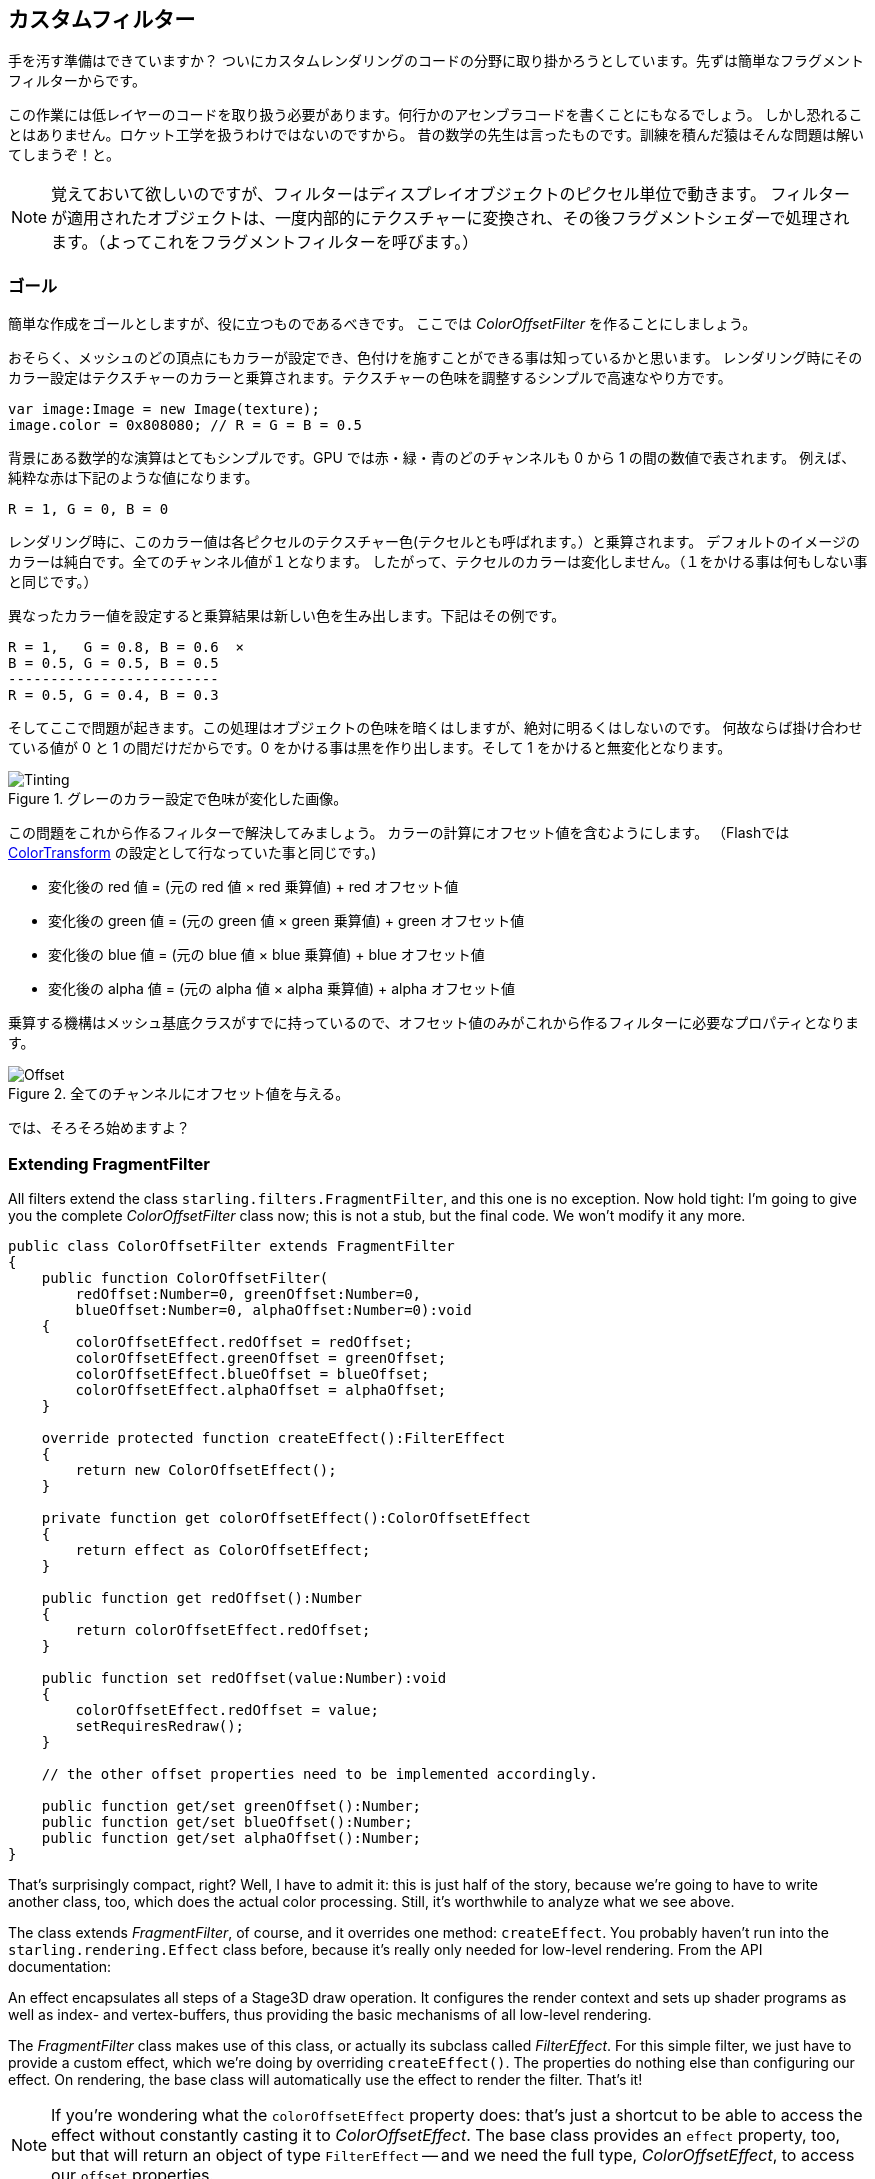 == カスタムフィルター

手を汚す準備はできていますか？
ついにカスタムレンダリングのコードの分野に取り掛かろうとしています。先ずは簡単なフラグメントフィルターからです。

この作業には低レイヤーのコードを取り扱う必要があります。何行かのアセンブラコードを書くことにもなるでしょう。
しかし恐れることはありません。ロケット工学を扱うわけではないのですから。
昔の数学の先生は言ったものです。訓練を積んだ猿はそんな問題は解いてしまうぞ！と。
//原文：As my old math teacher used to say: a drilled monkey could do that!

NOTE: 覚えておいて欲しいのですが、フィルターはディスプレイオブジェクトのピクセル単位で動きます。
フィルターが適用されたオブジェクトは、一度内部的にテクスチャーに変換され、その後フラグメントシェダーで処理されます。（よってこれをフラグメントフィルターを呼びます。）

=== ゴール

簡単な作成をゴールとしますが、役に立つものであるべきです。
ここでは _ColorOffsetFilter_ を作ることにしましょう。

おそらく、メッシュのどの頂点にもカラーが設定でき、色付けを施すことができる事は知っているかと思います。
レンダリング時にそのカラー設定はテクスチャーのカラーと乗算されます。テクスチャーの色味を調整するシンプルで高速なやり方です。

[source, as3]
----
var image:Image = new Image(texture);
image.color = 0x808080; // R = G = B = 0.5
----

背景にある数学的な演算はとてもシンプルです。GPU では赤・緑・青のどのチャンネルも 0 から 1 の間の数値で表されます。
例えば、純粋な赤は下記のような値になります。

  R = 1, G = 0, B = 0

レンダリング時に、このカラー値は各ピクセルのテクスチャー色(テクセルとも呼ばれます。）と乗算されます。
デフォルトのイメージのカラーは純白です。全てのチャンネル値が１となります。
したがって、テクセルのカラーは変化しません。（１をかける事は何もしない事と同じです。）

異なったカラー値を設定すると乗算結果は新しい色を生み出します。下記はその例です。

  R = 1,   G = 0.8, B = 0.6  ×
  B = 0.5, G = 0.5, B = 0.5
  -------------------------
  R = 0.5, G = 0.4, B = 0.3

そしてここで問題が起きます。この処理はオブジェクトの色味を暗くはしますが、絶対に明るくはしないのです。
何故ならば掛け合わせている値が 0 と 1 の間だけだからです。0 をかける事は黒を作り出します。そして 1 をかけると無変化となります。

.グレーのカラー設定で色味が変化した画像。
image::customfilter-tinting.png[Tinting]

この問題をこれから作るフィルターで解決してみましょう。
カラーの計算にオフセット値を含むようにします。
（Flashでは http://help.adobe.com/en_US/FlashPlatform/reference/actionscript/3/flash/geom/ColorTransform.html[ColorTransform] の設定として行なっていた事と同じです。)

* 変化後の red 値 = (元の red 値 × red 乗算値) + red オフセット値
* 変化後の green 値 = (元の green 値 × green 乗算値) + green オフセット値
* 変化後の blue 値 = (元の blue 値 × blue 乗算値) + blue オフセット値
* 変化後の alpha 値 = (元の alpha 値 × alpha 乗算値) + alpha オフセット値

乗算する機構はメッシュ基底クラスがすでに持っているので、オフセット値のみがこれから作るフィルターに必要なプロパティとなります。

.全てのチャンネルにオフセット値を与える。
image::customfilter-offset.png[Offset]

では、そろそろ始めますよ？

=== Extending FragmentFilter

All filters extend the class `starling.filters.FragmentFilter`, and this one is no exception.
Now hold tight: I'm going to give you the complete _ColorOffsetFilter_ class now; this is not a stub, but the final code.
We won't modify it any more.

[source, as3]
----
public class ColorOffsetFilter extends FragmentFilter
{
    public function ColorOffsetFilter(
        redOffset:Number=0, greenOffset:Number=0,
        blueOffset:Number=0, alphaOffset:Number=0):void
    {
        colorOffsetEffect.redOffset = redOffset;
        colorOffsetEffect.greenOffset = greenOffset;
        colorOffsetEffect.blueOffset = blueOffset;
        colorOffsetEffect.alphaOffset = alphaOffset;
    }

    override protected function createEffect():FilterEffect
    {
        return new ColorOffsetEffect();
    }

    private function get colorOffsetEffect():ColorOffsetEffect
    {
        return effect as ColorOffsetEffect;
    }

    public function get redOffset():Number
    {
        return colorOffsetEffect.redOffset;
    }

    public function set redOffset(value:Number):void
    {
        colorOffsetEffect.redOffset = value;
        setRequiresRedraw();
    }

    // the other offset properties need to be implemented accordingly.

    public function get/set greenOffset():Number;
    public function get/set blueOffset():Number;
    public function get/set alphaOffset():Number;
}
----

That's surprisingly compact, right?
Well, I have to admit it: this is just half of the story, because we're going to have to write another class, too, which does the actual color processing.
Still, it's worthwhile to analyze what we see above.

The class extends _FragmentFilter_, of course, and it overrides one method: `createEffect`.
You probably haven't run into the `starling.rendering.Effect` class before, because it's really only needed for low-level rendering.
From the API documentation:

====
An effect encapsulates all steps of a Stage3D draw operation.
It configures the render context and sets up shader programs as well as index- and vertex-buffers, thus providing the basic mechanisms of all low-level rendering.
====

The _FragmentFilter_ class makes use of this class, or actually its subclass called _FilterEffect_.
For this simple filter, we just have to provide a custom effect, which we're doing by overriding `createEffect()`.
The properties do nothing else than configuring our effect.
On rendering, the base class will automatically use the effect to render the filter.
That's it!

NOTE: If you're wondering what the `colorOffsetEffect` property does: that's just a shortcut to be able to access the effect without constantly casting it to _ColorOffsetEffect_.
The base class provides an `effect` property, too, but that will return an object of type `FilterEffect` -- and we need the full type, _ColorOffsetEffect_, to access our `offset` properties.

More complicated filters might need to override the `process` method as well; that's e.g. necessary to create multi-pass filters.
For our sample filter, though, that's not necessary.

Finally, note the calls to `setRequiresRedraw`: they make sure the effect is re-rendered whenever the settings change.
Otherwise, Starling wouldn't know that it has to redraw the object.

=== Extending FilterEffect

Time to do some actual work, right?
Well, our _FilterEffect_ subclass is the actual workhorse of this filter.
Which doesn't mean that it's very complicated, so just bear with me.

Let's start with a stub:

[source, as3]
----
public class ColorOffsetEffect extends FilterEffect
{
    private var _offsets:Vector.<Number>;

    public function ColorOffsetEffect()
    {
        _offsets = new Vector.<Number>(4, true);
    }

    override protected function createProgram():Program
    {
        // TODO
    }

    override protected function beforeDraw(context:Context3D):void
    {
        // TODO
    }

    public function get redOffset():Number { return _offsets[0]; }
    public function set redOffset(value:Number):void { _offsets[0] = value; }

    public function get greenOffset():Number { return _offsets[1]; }
    public function set greenOffset(value:Number):void { _offsets[1] = value; }

    public function get blueOffset():Number { return _offsets[2]; }
    public function set blueOffset(value:Number):void { _offsets[2] = value; }

    public function get alphaOffset():Number { return _offsets[3]; }
    public function set alphaOffset(value:Number):void { _offsets[3] = value; }
}
----

Note that we're storing the offsets in a _Vector_, because that will make it easy to upload them to the GPU.
The `offset` properties read from and write to that vector.
Simple enough.

It gets more interesting when we look at the two overridden methods.

==== createProgram

This method is supposed to create the actual Stage3D shader code.

[NOTE]
====
I'll show you the basics, but explaining _Stage3D_ thoroughly is beyond the scope of this manual.
To get deeper into the topic, you can always have a look at one of the following tutorials:

  * http://www.adobe.com/devnet/flashplayer/articles/how-stage3d-works.html[How Stage3D works]
  * http://jacksondunstan.com/articles/1661[Introduction to AGAL]
  * http://help.adobe.com/en_US/as3/dev/WSd6a006f2eb1dc31e-310b95831324724ec56-8000.html[List of AGAL operations]
====

All Stage3D rendering is done through vertex- and fragment-shaders.
Those are little programs that are executed directly by the GPU, and they come in two flavors:

* *Vertex Shaders* are executed _once for each vertex_.
  Their input is made up from the vertex attributes we typically set up via the `VertexData` class; their output is the position of the vertex in screen coordinates.
* *Fragment Shaders* are executed _once for each pixel_ (fragment).
  Their input is made up of the _interpolated_ attributes of the three vertices of their triangle; the output is simply the color of the pixel.
* Together, a fragment and a vertex shader make up a *Program*.

The language filters are written in is called AGAL, an assembly language.
(Yes, you read right! This is as low-level as it gets.)
Thankfully, however, typical AGAL programs are very short, so it's not as bad as it sounds.

Good news: we only need to write a fragment shader.
The vertex shader is the same for most fragment filters, so Starling provides a standard implementation for that.
Let's look at the code:

[source, as3]
----
override protected function createProgram():Program
{
    var vertexShader:String = STD_VERTEX_SHADER;
    var fragmentShader:String =
        "tex ft0, v0, fs0 <2d, linear> \n" +
        "add oc, ft0, fc0";

    return Program.fromSource(vertexShader, fragmentShader);
}
----

As promised, the vertex shader is taken from a constant; the fragment shader is just two lines of code.
Both are combined into one _Program_ instance, which is the return value of the method.

The fragment shader requires some further elaboration, of course.

===== AGAL in a Nutshell

In AGAL, each line contains a simple method call.

  [opcode] [destination], [argument 1], ([argument 2])

* The first three letters are the name of the operation (`tex`, `add`).
* The next argument defines where the result of the operation is saved.
* The other arguments are the actual arguments of the method.
* All data is stored in predefined _registers_; think of them as _Vector3D_ instances (with properties for x, y, z and w).

There are several types of registers, e.g. for constants, temporary data or for the output of a shader.
In our shader, some of them already contain data; they were set up by other methods of the filter (we'll come to that later).

* `v0` contains the current texture coordinates (_varying register 0_)
* `fs0` points to the input texture (_fragment sampler 0_)
* `fc0` contains the color offset this is all about (_fragment constant 0_)

The result of a fragment shader must always be a color; that color is to be stored in the `oc` register.

===== Code Review

Let's get back to the actual code of our fragment shader.
The *first line* reads the color from the texture:

    tex ft0, v0, fs0 <2d, linear>

We're reading the texture `fs0` with the texture coordinates read from register `v0`, and some options (`2d, linear`).
The reason that the texture coordinates are in `v0` is just because the standard vertex shader (`STD_VERTEX_SHADER`) stores them there; just trust me on this one.
The result is stored in the temporary register `ft0` (remember: in AGAL, the result is always stored in the first argument of an operation).

[NOTE]
====
Now wait a minute. We never created any texture, right? What is this?

As I wrote above, a fragment filter works at the pixel level; its input is the original object, rendered into a texture.
Our base class (_FilterEffect_) sets that up for us; when the program runs, you can be sure that the texture sampler `fs0` will point to the pixels of the object being filtered.
====

You know what, actually I'd like to change this line a little.
You probably noticed the options at the end, indicating how the texture data should be interpreted.
Well, it turns out that these options depend on the texture type we're accessing.
To be sure the code works for every texture, let's use a helper method to write that AGAL operation.

[source, as3]
----
tex("ft0", "v0", 0, this.texture)
----

That does just the same (the method returns an AGAL string), but we don't need to care about the options any longer.
Always use this method when accessing a texture; it will let you sleep much better at night.

The *second line* is doing what we actually came here for: it adds the color offsets to the texel color.
The offset is stored in `fc0`, which we'll look at shortly; that's added to the `ft0` register (the texel color we just read) and stored in the output register (`oc`).

    add oc, ft0, fc0

That's it with AGAL for now.
Let's have a look at the other overridden method.

==== beforeDraw

The `beforeDraw` method is executed directly before the shaders are executed. We can use them to set up all the data required by our shader.

[source, as3]
----
override protected function beforeDraw(context:Context3D):void
{
    context.setProgramConstantsFromVector(Context3DProgramType.FRAGMENT, 0, _offsets);
    super.beforeDraw(context);
}
----

This is where we pass the offset values to the fragment shader.
The second parameter, `0`, defines the register that data is going to end up in.
If you look back at the actual shader code, you'll see that we read the offset from `fc0`, and that's exactly what we're filling up here: `fragment constant 0`.

The super call sets up all the rest, e.g. it assigns the texture (`fs0`) and the texture coordinates.

NOTE: Before you ask: yes, there is also an `afterDraw()` method, usually used to clean up one's resources.
But for constants, this is not necessary, so we can ignore it in this filter.

=== Trying it out

Our filter is ready, actually (download the complete code https://gist.github.com/PrimaryFeather/ba1e26d568320cd31086[here])!
Time to give it a test ride.

[source, as3]
----
var image:Image = new Image(texture);
var filter:ColorOffsetFilter = new ColorOffsetFilter();
filter.redOffset = 0.5;
image.filter = filter;
addChild(image);
----

.Our filter seems to have an ugly side effect.
image::customfilter-pma.png[Custom Filter PMA Issue]

Blimey!
Yes, the red value is definitely higher, but why is it now extending beyond the area of the bird!?
We didn't change the alpha value, after all!

Don't panic.
You just created your first filter, and it didn't blow up on you, right?
That must be worth something.
It's to be expected that there's some fine-tuning to do.

It turns out that we forgot to consider "premultiplied alpha" (PMA).
All conventional textures are stored with their RGB channels premultiplied with the alpha value.
So, a red with 50% alpha, like this:

  R = 1, G = 0, B = 0, A = 0.5

would actually be stored like this:

  R = 0.5, G = 0, B = 0, A = 0.5

And we didn't take that into account.
What he have to do is multiply the offset values with the alpha value of the current pixel before adding it to the output.
Here's one way to do that:

[source, as3]
----
tex("ft0", "v0", 0, texture)   // get color from texture
mov ft1, fc0                   // copy complete offset to ft1
mul ft1.xyz, fc0.xyz, ft0.www  // multiply offset.rgb with alpha (pma!)
add  oc, ft0, ft1              // add offset, copy to output
----

As you can see, we can access the `xyzw` properties of the registers to access individual color channels (they correspond with our `rgba` channels).

NOTE: What if the texture is not stored with PMA?
The `tex` method makes sure that we always receive the value with PMA, so no need to worry about that.

==== Second Try

When you give the filter another try now (complete code: https://gist.github.com/PrimaryFeather/31f1dd7f04cd6ce886f1[ColorOffsetFilter.as]), you'll see correct alpha values:

.That's more like it!
image::customfilter-pma-solved.png[Custom Filter with solved PMA issue]

Congratulations!
You just created your first filter, and it works flawlessly.
(Yes, you could have just used Starling's `ColorMatrixFilter` instead — but hey, this one is a tiny little bit faster, so it was well worth the effort.)

If you're feeling brave, you could now try to achieve the same with a mesh style instead.
It's not _that_ different, promised!
